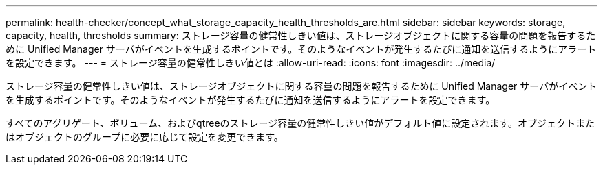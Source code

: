 ---
permalink: health-checker/concept_what_storage_capacity_health_thresholds_are.html 
sidebar: sidebar 
keywords: storage, capacity, health, thresholds 
summary: ストレージ容量の健常性しきい値は、ストレージオブジェクトに関する容量の問題を報告するために Unified Manager サーバがイベントを生成するポイントです。そのようなイベントが発生するたびに通知を送信するようにアラートを設定できます。 
---
= ストレージ容量の健常性しきい値とは
:allow-uri-read: 
:icons: font
:imagesdir: ../media/


[role="lead"]
ストレージ容量の健常性しきい値は、ストレージオブジェクトに関する容量の問題を報告するために Unified Manager サーバがイベントを生成するポイントです。そのようなイベントが発生するたびに通知を送信するようにアラートを設定できます。

すべてのアグリゲート、ボリューム、およびqtreeのストレージ容量の健常性しきい値がデフォルト値に設定されます。オブジェクトまたはオブジェクトのグループに必要に応じて設定を変更できます。
